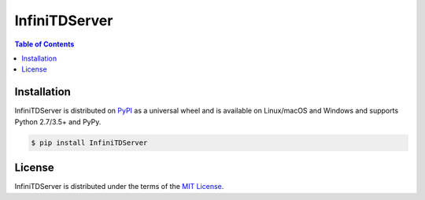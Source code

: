 InfiniTDServer
==============

.. contents:: **Table of Contents**
    :backlinks: none

Installation
------------

InfiniTDServer is distributed on `PyPI <https://pypi.org>`_ as a universal
wheel and is available on Linux/macOS and Windows and supports
Python 2.7/3.5+ and PyPy.

.. code-block:: bash

    $ pip install InfiniTDServer

License
-------

InfiniTDServer is distributed under the terms of the
`MIT License <https://choosealicense.com/licenses/mit>`_.
